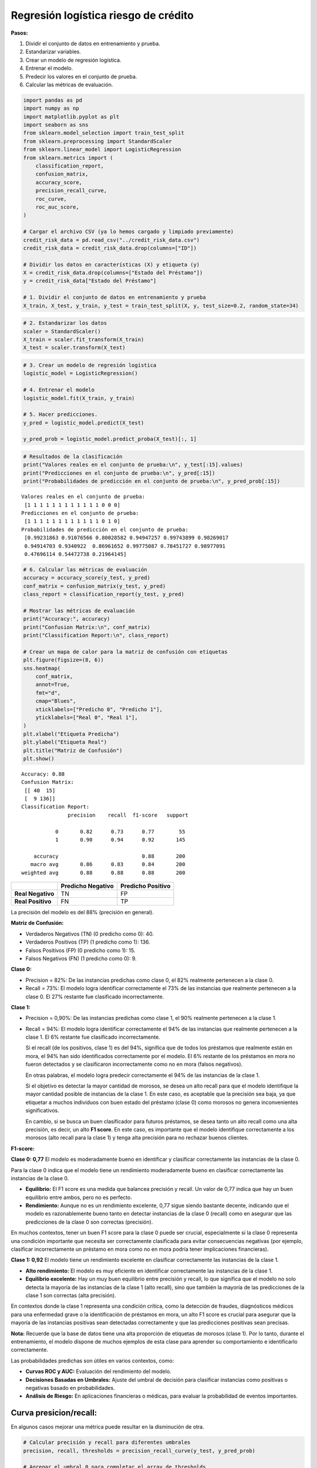 Regresión logística riesgo de crédito
-------------------------------------

**Pasos:**

1. Dividir el conjunto de datos en entrenamiento y prueba.

2. Estandarizar variables.

3. Crear un modelo de regresión logística.

4. Entrenar el modelo.

5. Predecir los valores en el conjunto de prueba.

6. Calcular las métricas de evaluación.

.. code:: ipython3

    import pandas as pd
    import numpy as np
    import matplotlib.pyplot as plt
    import seaborn as sns
    from sklearn.model_selection import train_test_split
    from sklearn.preprocessing import StandardScaler
    from sklearn.linear_model import LogisticRegression
    from sklearn.metrics import (
        classification_report,
        confusion_matrix,
        accuracy_score,
        precision_recall_curve,
        roc_curve,
        roc_auc_score,
    )
    
    # Cargar el archivo CSV (ya lo hemos cargado y limpiado previamente)
    credit_risk_data = pd.read_csv("../credit_risk_data.csv")
    credit_risk_data = credit_risk_data.drop(columns=["ID"])
    
    # Dividir los datos en características (X) y etiqueta (y)
    X = credit_risk_data.drop(columns=["Estado del Préstamo"])
    y = credit_risk_data["Estado del Préstamo"]
    
    # 1. Dividir el conjunto de datos en entrenamiento y prueba
    X_train, X_test, y_train, y_test = train_test_split(X, y, test_size=0.2, random_state=34)

.. code:: ipython3

    # 2. Estandarizar los datos
    scaler = StandardScaler()
    X_train = scaler.fit_transform(X_train)
    X_test = scaler.transform(X_test)

.. code:: ipython3

    # 3. Crear un modelo de regresión logística
    logistic_model = LogisticRegression()
    
    # 4. Entrenar el modelo
    logistic_model.fit(X_train, y_train)
    
    # 5. Hacer predicciones.
    y_pred = logistic_model.predict(X_test)
    
    y_pred_prob = logistic_model.predict_proba(X_test)[:, 1]

.. code:: ipython3

    # Resultados de la clasificación
    print("Valores reales en el conjunto de prueba:\n", y_test[:15].values)
    print("Predicciones en el conjunto de prueba:\n", y_pred[:15])
    print("Probabilidades de predicción en el conjunto de prueba:\n", y_pred_prob[:15])


.. parsed-literal::

    Valores reales en el conjunto de prueba:
     [1 1 1 1 1 1 1 1 1 1 1 1 0 0 0]
    Predicciones en el conjunto de prueba:
     [1 1 1 1 1 1 1 1 1 1 1 1 0 1 0]
    Probabilidades de predicción en el conjunto de prueba:
     [0.99231863 0.91076566 0.80028582 0.94947257 0.99743899 0.98269017
     0.94914703 0.9340922  0.86961652 0.99775087 0.78451727 0.98977091
     0.47696114 0.54472738 0.21964145]
    

.. code:: ipython3

    # 6. Calcular las métricas de evaluación
    accuracy = accuracy_score(y_test, y_pred)
    conf_matrix = confusion_matrix(y_test, y_pred)
    class_report = classification_report(y_test, y_pred)
    
    # Mostrar las métricas de evaluación
    print("Accuracy:", accuracy)
    print("Confusion Matrix:\n", conf_matrix)
    print("Classification Report:\n", class_report)
    
    # Crear un mapa de calor para la matriz de confusión con etiquetas
    plt.figure(figsize=(8, 6))
    sns.heatmap(
        conf_matrix,
        annot=True,
        fmt="d",
        cmap="Blues",
        xticklabels=["Predicho 0", "Predicho 1"],
        yticklabels=["Real 0", "Real 1"],
    )
    plt.xlabel("Etiqueta Predicha")
    plt.ylabel("Etiqueta Real")
    plt.title("Matriz de Confusión")
    plt.show()


.. parsed-literal::

    Accuracy: 0.88
    Confusion Matrix:
     [[ 40  15]
     [  9 136]]
    Classification Report:
                   precision    recall  f1-score   support
    
               0       0.82      0.73      0.77        55
               1       0.90      0.94      0.92       145
    
        accuracy                           0.88       200
       macro avg       0.86      0.83      0.84       200
    weighted avg       0.88      0.88      0.88       200
    
    


.. image:: output_6_1.png


================= ================= =================
\                 Predicho Negativo Predicho Positivo
================= ================= =================
**Real Negativo** TN                FP
**Real Positivo** FN                TP
================= ================= =================

La precisión del modelo es del 88% (precisión en general).

**Matriz de Confusión:**

-  Verdaderos Negativos (TN) (0 predicho como 0): 40.

-  Verdaderos Positivos (TP) (1 predicho como 1): 136.

-  Falsos Positivos (FP) (0 predicho como 1): 15.

-  Falsos Negativos (FN) (1 predicho como 0): 9.

**Clase 0:**

-  Precision = 82%: De las instancias predichas como clase 0, el 82%
   realmente pertenecen a la clase 0.

-  Recall = 73%: El modelo logra identificar correctamente el 73% de las
   instancias que realmente pertenecen a la clase 0. El 27% restante fue
   clasificado incorrectamente.

**Clase 1:**

-  Precision = 0,90%: De las instancias predichas como clase 1, el 90%
   realmente pertenecen a la clase 1.

-  Recall = 94%: El modelo logra identificar correctamente el 94% de las
   instancias que realmente pertenecen a la clase 1. El 6% restante fue
   clasificado incorrectamente.

   Si el recall (de los positivos, clase 1) es del 94%, significa que de
   todos los préstamos que realmente están en mora, el 94% han sido
   identificados correctamente por el modelo. El 6% restante de los
   préstamos en mora no fueron detectados y se clasificaron
   incorrectamente como no en mora (falsos negativos).

   En otras palabras, el modelo logra predecir correctamente el 94% de
   las instancias de la clase 1.

   Si el objetivo es detectar la mayor cantidad de morosos, se desea un
   alto recall para que el modelo identifique la mayor cantidad posible
   de instancias de la clase 1. En este caso, es aceptable que la
   precisión sea baja, ya que etiquetar a muchos individuos con buen
   estado del préstamo (clase 0) como morosos no genera inconvenientes
   significativos.

   En cambio, si se busca un buen clasificador para futuros préstamos,
   se desea tanto un alto recall como una alta precisión, es decir, un
   alto **F1 score**. En este caso, es importante que el modelo
   identifique correctamente a los morosos (alto recall para la clase 1)
   y tenga alta precisión para no rechazar buenos clientes.

**F1-score:**

**Clase 0: 0,77** El modelo es moderadamente bueno en identificar y
clasificar correctamente las instancias de la clase 0.

Para la clase 0 indica que el modelo tiene un rendimiento moderadamente
bueno en clasificar correctamente las instancias de la clase 0.

-  **Equilibrio:** El F1 score es una medida que balancea precisión y
   recall. Un valor de 0,77 indica que hay un buen equilibrio entre
   ambos, pero no es perfecto.

-  **Rendimiento:** Aunque no es un rendimiento excelente, 0,77 sigue
   siendo bastante decente, indicando que el modelo es razonablemente
   bueno tanto en detectar instancias de la clase 0 (recall) como en
   asegurar que las predicciones de la clase 0 son correctas
   (precisión).

En muchos contextos, tener un buen F1 score para la clase 0 puede ser
crucial, especialmente si la clase 0 representa una condición importante
que necesita ser correctamente clasificada para evitar consecuencias
negativas (por ejemplo, clasificar incorrectamente un préstamo en mora
como no en mora podría tener implicaciones financieras).

**Clase 1: 0,92** El modelo tiene un rendimiento excelente en clasificar
correctamente las instancias de la clase 1.

-  **Alto rendimiento:** El modelo es muy eficiente en identificar
   correctamente las instancias de la clase 1.

-  **Equilibrio excelente:** Hay un muy buen equilibrio entre precisión
   y recall, lo que significa que el modelo no solo detecta la mayoría
   de las instancias de la clase 1 (alto recall), sino que también la
   mayoría de las predicciones de la clase 1 son correctas (alta
   precisión).

En contextos donde la clase 1 representa una condición crítica, como la
detección de fraudes, diagnósticos médicos para una enfermedad grave o
la identificación de préstamos en mora, un alto F1 score es crucial para
asegurar que la mayoría de las instancias positivas sean detectadas
correctamente y que las predicciones positivas sean precisas.

**Nota:** Recuerde que la base de datos tiene una alta proporción de
etiquetas de morosos (clase 1). Por lo tanto, durante el entrenamiento,
el modelo dispone de muchos ejemplos de esta clase para aprender su
comportamiento e identificarlo correctamente.

Las probabilidades predichas son útiles en varios contextos, como:

-  **Curvas ROC y AUC:** Evaluación del rendimiento del modelo.

-  **Decisiones Basadas en Umbrales:** Ajuste del umbral de decisión
   para clasificar instancias como positivas o negativas basado en
   probabilidades.

-  **Análisis de Riesgo:** En aplicaciones financieras o médicas, para
   evaluar la probabilidad de eventos importantes.

Curva presicion/recall:
~~~~~~~~~~~~~~~~~~~~~~~

En algunos casos mejorar una métrica puede resultar en la disminución de
otra.

.. code:: ipython3

    # Calcular precisión y recall para diferentes umbrales
    precision, recall, thresholds = precision_recall_curve(y_test, y_pred_prob)
    
    # Agregar el umbral 0 para completar el array de thresholds
    thresholds = np.append(thresholds, 1)
    
    # Graficar precisión y recall en función del umbral
    plt.figure(figsize=(10, 6))
    plt.plot(thresholds, precision, label="Precisión")
    plt.plot(thresholds, recall, label="Recall")
    plt.xlabel("Umbral")
    plt.ylabel("Precisión/Recall")
    plt.title("Precisión y Recall en función del umbral")
    plt.legend()
    plt.grid(True)
    plt.show()



.. image:: output_15_0.png


.. code:: ipython3

    plt.figure(figsize=(8, 6))
    plt.plot(recall, precision, marker=".", label="Regresión Logística")
    plt.xlabel("Recall")
    plt.ylabel("Precisión")
    plt.title("Curva de Precisión-Recall")
    plt.legend()
    plt.grid(True)
    plt.show()



.. image:: output_16_0.png


AUC-ROC:
~~~~~~~~

.. code:: ipython3

    # Calcular la curva ROC
    fpr, tpr, _ = roc_curve(y_test, y_pred_prob)
    
    # Calcular el AUC
    auc = roc_auc_score(y_test, y_pred_prob)
    
    print(f"AUC: {auc:.2f}")
    
    # Graficar la curva ROC
    plt.figure(figsize=(8, 6))
    plt.plot(fpr, tpr, label=f"ROC curve (AUC = {auc:.2f})")
    plt.plot([0, 1], [0, 1], "k--")
    plt.xlim([0.0, 1.0])
    plt.ylim([0.0, 1.05])
    plt.xlabel("False Positive Rate")
    plt.ylabel("True Positive Rate")
    plt.title("Curva ROC")
    plt.legend(loc="lower right")
    plt.show()


.. parsed-literal::

    AUC: 0.95
    


.. image:: output_18_1.png


Cambio del umbral:
~~~~~~~~~~~~~~~~~~

Los modelos de clasificación por defecto determinan un umbral de 0.5
para clasificar una instancia como positiva o negativa.

.. code:: ipython3

    # Aplicar el umbral deseado
    umbral = 0.4  # Por ejemplo, fijamos el umbral en 0.4
    y_pred_threshold = (y_pred_prob >= umbral).astype(int)
    
    # Evaluar el modelo con el nuevo umbral
    class_report = classification_report(y_test, y_pred_threshold)
    
    # Mostrar las métricas de evaluación
    print("Classification Report:\n", class_report)


.. parsed-literal::

    Classification Report:
                   precision    recall  f1-score   support
    
               0       0.87      0.62      0.72        55
               1       0.87      0.97      0.92       145
    
        accuracy                           0.87       200
       macro avg       0.87      0.79      0.82       200
    weighted avg       0.87      0.87      0.86       200
    
    

Para determinar el umbral donde precision y recall se igualan podemos
encontrar el punto donde la diferencia entre ambos es mínima.

.. code:: ipython3

    # Calcular la diferencia entre precisión y recall
    diff = np.abs(precision - recall)
    
    # Encontrar el índice del umbral donde la diferencia es mínima
    min_diff_index = np.argmin(diff)
    
    # Encontrar el umbral donde precisión y recall son casi iguales
    threshold_equal = thresholds[min_diff_index]
    print("Umbral de mínima diferencia entre precision y recall", threshold_equal)


.. parsed-literal::

    Umbral de mínima diferencia entre precision y recall 0.6175986049234056
    

.. code:: ipython3

    # Aplicar el umbral deseado
    umbral = threshold_equal  # Por ejemplo, fijamos el umbral en 0.4
    y_pred_threshold = (y_pred_prob >= umbral).astype(int)
    
    # Evaluar el modelo con el nuevo umbral
    class_report = classification_report(y_test, y_pred_threshold)
    
    # Mostrar las métricas de evaluación
    print("Classification Report:\n", class_report)


.. parsed-literal::

    Classification Report:
                   precision    recall  f1-score   support
    
               0       0.78      0.78      0.78        55
               1       0.92      0.92      0.92       145
    
        accuracy                           0.88       200
       macro avg       0.85      0.85      0.85       200
    weighted avg       0.88      0.88      0.88       200
    
    
